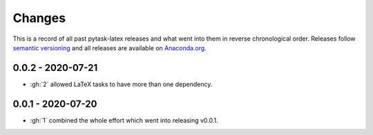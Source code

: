 Changes
=======

This is a record of all past pytask-latex releases and what went into them in reverse
chronological order. Releases follow `semantic versioning <https://semver.org/>`_ and
all releases are available on `Anaconda.org <https://anaconda.org/pytask/pytask-latex>`_.


0.0.2 - 2020-07-21
------------------

- :gh:`2` allowed LaTeX tasks to have more than one dependency.


0.0.1 - 2020-07-20
------------------

- :gh:`1` combined the whole effort which went into releasing v0.0.1.
